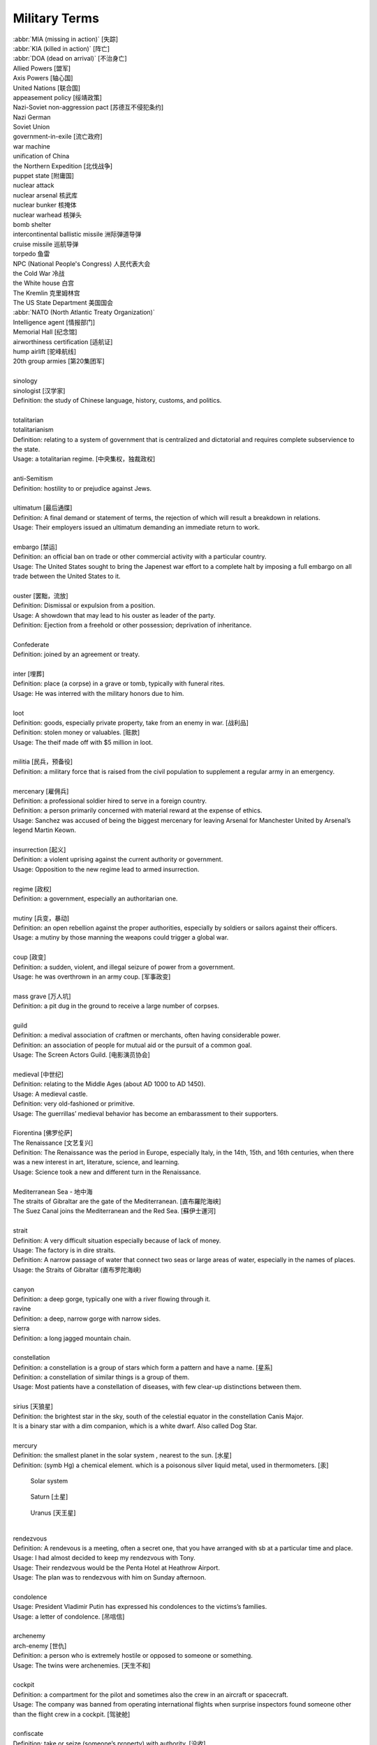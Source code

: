 **************
Military Terms
**************

| :abbr:`MIA (missing in action)` [失踪]
| :abbr:`KIA (killed in action)` [阵亡]
| :abbr:`DOA (dead on arrival)` [不治身亡]
| Allied Powers [盟军]
| Axis Powers [轴心国]
| United Nations [联合国]
| appeasement policy [绥靖政策]
| Nazi-Soviet non-aggression pact [苏德互不侵犯条约]
| Nazi German
| Soviet Union
| government-in-exile [流亡政府]
| war machine
| unification of China
| the Northern Expedition [北伐战争]
| puppet state [附庸国]
| nuclear attack
| nuclear arsenal 核武库
| nuclear bunker 核掩体
| nuclear warhead 核弹头
| bomb shelter
| intercontinental ballistic missile 洲际弹道导弹
| cruise missile 巡航导弹
| torpedo 鱼雷
| NPC (National People's Congress) 人民代表大会
| the Cold War 冷战
| the White house 白宫
| The Kremlin 克里姆林宫
| The US State Department 美国国会
| :abbr:`NATO (North Atlantic Treaty Organization)`
| Intelligence agent [情报部门]
| Memorial Hall [纪念馆]
| airworthiness certification [适航证]
| hump airlift [驼峰航线]
| 20th group armies [第20集团军]
|
| sinology
| sinologist [汉学家]
| Definition: the study of Chinese language, history, customs, and politics.
| 
| totalitarian
| totalitarianism
| Definition: relating to a system of government that is centralized and dictatorial and requires complete subservience to the state.
| Usage: a totalitarian regime. [中央集权，独裁政权]
| 
| anti-Semitism
| Definition: hostility to or prejudice against Jews.
|
| ultimatum [最后通牒]
| Definition: A final demand or statement of terms, the rejection of which will result a breakdown in relations.
| Usage: Their employers issued an ultimatum demanding an immediate return to work.
| 
| embargo  [禁运]
| Definition: an official ban on trade or other commercial activity with a particular country.
| Usage: The United States sought to bring the Japenest war effort to a complete halt by imposing a full embargo on all trade between the United States to it.
| 
| ouster  [罢黜，流放]
| Definition: Dismissal or expulsion from a position.
| Usage: A showdown that may lead to his ouster as leader of the party.
| Definition: Ejection from a freehold or other possession; deprivation of inheritance.
| 
| Confederate
| Definition: joined by an agreement or treaty.
| 
| inter [埋葬]
| Definition: place (a corpse) in a grave or tomb, typically with funeral rites.
| Usage: He was interred with the military honors due to him. 
| 
| loot
| Definition: goods, especially private property, take from an enemy in war. [战利品]
| Definition: stolen money or valuables. [赃款]
| Usage: The theif made off  with $5 million in loot.
| 
| militia  [民兵，预备役]
| Definition: a military force that is raised from the civil population to supplement a regular army in an emergency.
| 
| mercenary [雇佣兵]
| Definition: a professional soldier hired to serve in a foreign country.
| Definition: a person primarily concerned with material reward at the expense of ethics.
| Usage: Sanchez was accused of being the biggest mercenary for leaving Arsenal for Manchester United by Arsenal’s legend Martin Keown.
| 
| insurrection [起义]
| Definition: a violent uprising against the current authority or government.
| Usage: Opposition to the new regime lead to armed insurrection.
| 
| regime [政权]
| Definition: a government, especially an authoritarian one.
| 
| mutiny [兵变，暴动]
| Definition: an open rebellion against the proper authorities, especially by soldiers or sailors against their officers.
| Usage: a mutiny by those manning the weapons could trigger a global war.
| 
| coup [政变]
| Definition: a sudden, violent, and illegal seizure of power from a government.
| Usage: he was overthrown in an army coup. [军事政变]
| 
| mass grave [万人坑]
| Definition: a pit dug in the ground to receive a large number of corpses.
| 
| guild
| Definition: a medival association of craftmen or merchants, often having considerable power.
| Definition: an association of people for mutual aid or the pursuit of a common goal.
| Usage: The Screen Actors Guild. [电影演员协会]
| 
| medieval [中世纪]
| Definition: relating to the Middle Ages (about AD 1000 to AD 1450).
| Usage: A medieval castle.
| Definition: very old-fashioned or primitive.
| Usage: The guerrillas’ medieval behavior has become an embarassment to their supporters.
| 
| Fiorentina [佛罗伦萨]
| The Renaissance [文艺复兴]
| Definition: The Renaissance was the period in Europe, especially Italy, in the 14th, 15th, and 16th centuries, when there was a new interest in art, literature, science, and learning.
| Usage: Science took a new and different turn in the Renaissance.
|
| Mediterranean Sea - 地中海
| The straits of Gibraltar are the gate of the Mediterranean. [直布羅陀海峡]
| The Suez Canal joins the Mediterranean and the Red Sea. [蘇伊士運河]
|
| strait
| Definition: A very difficult situation especially because of lack of money.
| Usage: The factory is in dire straits.
| Definition: A narrow passage of water that connect two seas or large areas of water, especially in the names of places.
| Usage: the Straits of Gibraltar (直布罗陀海峡)
| 
| canyon 
| Definition: a deep gorge, typically one with a river flowing through it.
| ravine
| Definition: a deep, narrow gorge with narrow sides.
| sierra
| Definition: a long jagged mountain chain.
|
| constellation
| Definition: a constellation is a group of stars which form a pattern and have a name. [星系]
| Definition: a constellation of similar things is a group of them.
| Usage: Most patients have a constellation of diseases, with few clear-up distinctions between them. 
| 
| sirius [天狼星]
| Definition: the brightest star in the sky, south of the celestial equator in the constellation Canis Major. 
| It is a binary star with a dim companion, which is a white dwarf. Also called Dog Star.
| 
| mercury
| Definition: the smallest planet in the solar system , nearest to the sun. [水星]
| Definition: (symb Hg) a chemical element. which is a poisonous silver liquid metal, used in thermometers. [汞]

.. image:: images/Sirius.jpg
.. figure:: images/solar_system.png

   Solar system

.. figure:: images/saturn.jpg

   Saturn [土星]

.. figure:: images/uranus.jpg

   Uranus [天王星]

|
| rendezvous
| Definition: A rendevous is a meeting, often a secret one, that you have arranged with sb at a particular time and place.
| Usage: I had almost decided to keep my rendezvous with Tony.
| Usage: Their rendezvous would be the Penta Hotel at Heathrow Airport.
| Usage: The plan was to rendezvous with him on Sunday afternoon.
| 
| condolence
| Usage: President Vladimir Putin has expressed his condolences to the victims’s families.
| Usage: a letter of condolence. [吊唁信]
| 
| archenemy
| arch-enemy [世仇]
| Definition: a person who is extremely hostile or opposed to someone or something.
| Usage: The twins were archenemies. [天生不和]
| 
| cockpit
| Definition: a compartment for the pilot and sometimes also the crew in an aircraft or spacecraft.
| Usage:  The company was banned from operating international flights when surprise inspectors found someone other than the flight crew in a cockpit. [驾驶舱]
| 
| confiscate
| Definition: take or seize (someone’s property) with authority. [没收]
| Usage: The guards confiscated his camera.
|  
| secession
| Definition: the action of withdraw formally from membership of a federation or body, especially a political state.
| Usage: The referendum on independence [独立公投] in September showed that more than 90% of the 3.3 million people who voted had supported secession.
| 
| mandate
| mandatory
| Definition: an offical order or commission to do something.
| Usage: A mandate to seek the release of political prisoners.
| Usage: He didn’t want the guide to be mandatory.
| 
| annul
| Definition: declare invalid (an offical aggreement, decision, or result).
| Usage: The elections were annulled by the general amid renewed protests.
|
| enclave [少数民族聚居地]
| Definition: a portion of territory within or surrounded by a larger territory whose inhabitants are culturally or ethnically distinct. 
| Definition: a place or group that is different in character from those surrounding it.
| Usage: The engineer department is traditionally a male encalve.
|
| rove [流离失所]
| Definition: Travel constantly without a fixed destination; wander.
| Usage: A quarter of a million refugees roves around the country.
|  
| coalition [联合政府]
| Definition: an alliance for combined action, especially a temporary alliance of political parties forming a government or of states. 
| Definition: The party was only able to govern in coalition with three or even four other parties.
| 
| doctrine
| Definition: a belief or set of beliefs held and taught by a church, political party, or other group.
| Usage: The Monroe Doctrine.
| 
| pragmatic 經驗主義的   
| dogmatic  教條主義的
| dogma [教条]
| Definition: a principle or set of principles laid down by an authority as incontrovertibly true.
| Usage: political dogma
| Usage: The alphaGo has upset the established chess dogma. 
| Usage: A pragmatic approach to politics.
| Usage: He tries to give his opinions without to be dogmatic.
| 
| retalitory
| retaliation
| Definition: the action of returning a military attack; counterattack.
| Usage: The bombings are believed to be in retaliation for the trial of 15 | suspects.
| Synonyms: revenge
| Usage: Protectionism invites retaliation.
| Usage: Fears of a retalitory attack by the victim’s friends.
| 
| dual nationality. [双重国籍]
| criminal record [前科]
| prior
| Definition: a previous criminal conviction.
| Usage: He had no juvenile record, no priors.
|
| burglary [入室行窃]
| Definition: the crime of entering a building illegally and stealing things from it.
| Usage: The youth was charged with three counts of burglary.
| 
| felon [重犯]
| Definition: A person who has been convicted of a felony.
| Definition: cruel; wicked.
| Usage: The felon undermining hand of dark corruption.
| 
| complicity [共谋，共犯]
| Definition: the state of being involved with others in an illegal activity or wrongdoing.
| Usage: They were accused of complicity in the attempt to overthrow the government.
| Definition: the action of taking part with another person in a crime. 
| Usage: He was charged with being guilty of complicity in the murder.
| 
| liaision [联络人]
| Definition: a person who acts as a link to assist communication or cooperation between groups of people.
| Usage: He is our liaison with a number of interested parties. 
|
| vandalize
| vandalism
| Definition: action involving deliberate destruction of damage to public or private property.
| Usage: Stations have been wrecked and vandalized beyond recognition.
| 
| extortion [勒索，恐吓]
| Definition: Extortion is the crime of obtaining something from someone, especially money, by using force or threats.
| Usage: He has been charged with extortion and abusing his power.
| 
| coerce
| coercison
| Definition: persuade (an unwilling person) to do something by using force or threats.
| Usage: they were coerced into silence.
| Usage: their confessions were allegedly coerced by torture.
| Usage: It was vital that elections be free of coercison or intimidations. [政治高压]
| 
| espionage [谍报活动]
| Definition: The practice of spying or of using spies, typically by governments to obtain political and military information.
| Antonym: counter-espionage
| Usage: Some of the commercial activities were a cover for espionage.
| 
| scaffold  [断头台， 绞刑架]
| Definition: A scaffold is a raised platform where criminals were hanged or had their head cut off.
| Usage: Ascending the shaky ladder to the scaffold, More addressed the executioner.
| Definition: A scaffold is a temporary raised platform on which workers stand to paint, repair, or build high parts of a building.
| 
| precinct
| Definition: one of the parts into which a town or city is divided in order to organize elections. [选区]
| Definition: a part of a city that has its own police station. [派出所]
| Usage: The murder occurred just a block from the precinct.
| Usage: With 35% of the precincts declaring, he had 51% of the vote.
| 
| arbiter 仲裁
| Definition: a person who settles a dispute or has ultimate authority in a matter.
| Usage: The military act as arbiter of the conflicts between political groups
| 
| asylum 政治庇护
| Definition: (also political asylum) the protection granted by a nation to someone who has left their native country as political refugee.
| Usage: She applied for asylum and was granted refugee status.
| 
| manifesto
| Definition: a public declaration of policy and aim, especially one is issued before an election by a political party or candidate.
| Usage: An election manifesto.
| Usage: Manifesto of the communist party. [共产党宣言]
| 
| UN Security Council 联合国安理会
| Syria War: UN Security Council approves 30-day ceasefire. [停火]
| 
| unanimous
| unanimously
| Definition: When a group of people are unanimous, they all agree about something or all vote for the same | thing.
| Usage: The UN Security Council has unanimously approved a resolution demanding a 30-day ceasefire in Syria to | allow aid deliveries and medical evacuations.
| 
| truce [休战，停战]
| Definition: a truce is an agreement between two people or groups of people to stop fighting or quarrelling for | a short time.
| Usage: Let's call a truce.
| 
| impact
| Definition: If one object impacts on another, it hits it with great force.
| Definition: To impact on a situation, process, or person means to affect them.
| Usage: However, some of the biggeds jihadist rebel groups, and their associates, are not covered by the truce, | raising questions about its real impact.
| 
| autonomy
| autonomous
| Definition: (of a country or region) having self-government, at least to a significant degree.
| Usage: The federation included sixteen autonomous republics.
| Definition: action independently or having the freedom to do so.
| Usage: autonomous underwater vehicles.
| 
| crown prince [储君，太子]
| Definition: a crown prince is a prince of a country who will become the king of his country when the present king or queen dies.
| 
| shake-up
| Definition: a shake-up is a major set of changes in an oragnization or system.
| Usage: Crown Prince Mohammed bin Salman is believed to be behind various recent shake-ups in the country.
| 
| abuse of power 滥用职权
| Usage: The prince led a drive against corruption and abuse of power.
| 
| decree [敕令，手令]
| Definition: A decree is an official order or decision, especially made by the ruler of a country.
| Usage: Presidential decrees.
| Usage: Saudi Arabia had sacked its top military commanders, including the chief of staff, in a series of late-night royal decrees.
| 
| austerity
| Definition: difficult economic conditions created by government measures to reduce budget deficit, especially by reducing public expenditure. [财政紧缩政策]
| Definition: sternness or severity of manner or attitude.
| Usage: He was note for his austerity and his authoritarianism.
| 
| stern
| sternness
| Definition: (of a person or their manner) serious and unrelenting, especially in the assertion of authority and exercise of discipline.
| Usage: A smile transformed his stern face.
| Definition: the rearmost part of a ship or boat.
| Usage: He stood at the stern of the yacht. [游艇]
| Idiom: be made of sterner stuff
| Definition: have a stronger character and be more able to overcome problems than others.
| Usage: Whereas James was deeply wounded by the failure, George was made of sterner stuff.
| 
| servere
| serverity
| Definition: (of something bad or undesirable) very great; intense.
| Usage: A severe shortage of technicians.
| Definition: demanding great ability, skill or resilience.
| Usage: a severe test of stamina.
| Definition: strict or harsh.
| Usage: He is usually severe on what he regards as tendentious pseudo-learning.
| Definiton: very plain in style or appearance. [朴素]
| Usage: She wore another severe suit, gray this time.
| 
| resilient
| resilience
| Definiton: the ability of a substance or object to spring back into shape; elasticity. [韧性]
| Definition: the capacity to recover quickly from difficulties; toughness.
| Usage: Babies are generally far more resilient than new parents realize.
| 
| sever
| severable
| Definition: divide by cutting or slicing, especially suddenly and forcibly.
| Synonyms: behead [斩首]
| Usage: The head was severed from the body.
| Definition: put an end to (a connection or relationship); break off.
| Usage: He severed his relationship with Lawrence.
| 
| maneuver
| manoeuver [演习]
| Definition: a large-scale exercise of troops, warships, and other forces.
| Synonyms: trainning exercises, operations
| Usage: The Russian vessel was on maneuver.
| Definition: carefully guide or manipulate (someone or something) in order to achieve an end.
| Synonyms: plot, conspire
| Usage: They were maneuvering him into a betrayal of his countryman.
| 
| invincible
| Definition: If you describe an army or sports team as invincible, you believe that they are too powerful to be defeated.
| Synonyms: unbeatable
| Usage: President Putin has uneviled Russia's stockpile of "invincible" nuclear weapons, with a video graphic appearing to show missiles raining on Floriada.
| Definition: If someone has an invincible belief or attitude, it cannot be changed.
| Synonyms: unshakable
| Usage: He had an invicible faith in the medicinal virtues of garlic.
| 
| arsenal
| Definition: An arsenal is a large collection of weapons and military equipment held by a country, group, or person.
| Usage: Russia and the other republics are committed to destroying most of their nuclear arsenals.
| 
| bunker 掩体
| Definition: A bunker is a place, usually undergroup, that has been built with strong walls to protect it against heavy gunfire and bombing.
| 
| raucous
| Definition: A raucous sound is loud, harsh, and rather unpleasant.
| Usage: A raucous crowd of 25,000 delirious fans.
| 
| bar
| Definition: If you say someone is behind bars, you mean that they are in prison.
| Usage: Nearly 5,000 people a year are put behind bars over motoring penalties.
| 
| life expectancy
| Definition: The life expectancy of a person, animal, or plant is the length of tiem that they are normally likely to live.
| Synonyms: lifespan
| Usage: The average life expectancy in ancient times was less than 40.
|
| chlorine - Cl - the chemical element of atomic number 17. [氯]
| 
| corrode
| corrosion
| Definition: destroy or damage (metal, stone, or ohter materials) slowly by chemical action.
| Usage: Acid rain poisons fish and corrodes buildings.
| Usage: Over years copper pipework corrodes. [氧化，生锈]
| 
| curator
| Definition: A keeper or custodian of a museum or other collection.
| Usage: The curator of drawings at the National Gallery.
| 
| annex
| annexation
| Definition: If a country annexes another country or an area of land, it seizes it and take control of it.
| Usage: Indonesia's annexation of East Timor has never won the acceptance of the UN.
| 
| vigilante [义警]
| Definition: a member of a self-appointed group of citizens who undertake law enforcement in their community without legal authority, typically because the legal agencies are thought to be inadequate.
| 
| memorandum (pl. memoranda)
| Definition: a written message, especially in business or diplomacy.
| Definition: a note or record made for future use.
| Usage: The two countries signed a memorandum of understanding on economic cooperation. [备忘录]
| 
| veteran
| Definition: someone who has served in the millitary, especially during a war.
| Definition: a person who has had long experience in a particular field.
| Usage: An attempt of computer graphics veterans to trace the history of the problem and some tricks for its solution can be found in an issue of the *Ray Tracing News*
| 
| chauvinism
| Definition: exaggerated or aggressive patriotism. [沙文主义]
| Usage: public opinion was easily moved to chauvinism and nationalism.
| Definition: excessive or prejudiced loyalty or support for one's own cause, group, or gender. [左翼?]
| Usage: a bastion of male chauvinism.
| 
| annihilate
| annihilator
| annihilative
| Definition: destroy utterly; obliterate, defeat utterly.
| Usage: a simple bomb of this type could annihilate them all.
| Usage: the stronger force annihilated its opponent virtually without loss.
| 
| absolve
| Definition: set or declare (someone) free from blame, guilty, or responsibility.
| Usage: The pardon absolved them of any crimes. [赦免令]
| Usage: The court absolved him of all responsibility for the accident. [豁免]
| 
| exempt
| exemption
| Definition: free from an obligation or liability imposed on others.
| Usage: these patients are exempt from all charges.
| Usage: they were exempted from paying the tax.
| Usage: the act does not provide exemption from service on the basis of personal conscientious beliefs.
| 
| massacre
| Definition: an indiscriminate and brutal slaughter of people.
| Usage: the attack was described as a cold-blooded massacre.
| Definition: a total failure.
| Usage: The game was a 10–0 massacre for our team. 
| 
| exterminate
| extermination
| Definition: to kill all the members of a group of people or animals.
| Usage: they use poison to exterminate moles.
| 
| ground troops [地面部队]
| Definition: soldiers deployed on land rather than in the air or at sea.
| Usage: simultaneous aerial attacks come as ground troops are carrying out a pincer movement.
| 
| squadron
| Definition: a group of military aircraft or ships forming a section of a military force.
| usage: A bomber / flighter squadron. [轰炸机／战斗机中队]
|
| muster
| Definition: assemble (troops), especially for inspection or in preparation for battle.
| Usage: Call out the troops to stand muster. [集结军队]
| Definition: collect or assemble (a number or amount).
| Usage: he could fail to muster a majority.
| 
| consigliere [顾问，军师，智囊]
| Definition: an adviser, especially to a crime boss.
| Plural: consiglieri
|
| regiment [团]
| Definition: a permanent unit of an army typically commanded by a colonel 
| and divided into several companies, squadrons, or batteries 
| and often into two battalions
| Usage: two or three miles inland a highly experienced artillery regiment had established a defensive position.
|
| Decision-making 决策
| signor 先生 [意大利语]
| monsieur 先生 [法语]
| sergent 中士
| lieutenant 中尉
| colonel 上校
| sentinel 哨兵
| cadet [军官候补生] 
| :abbr:`CVR (Cabinet Video Recorder)` 黑匣子